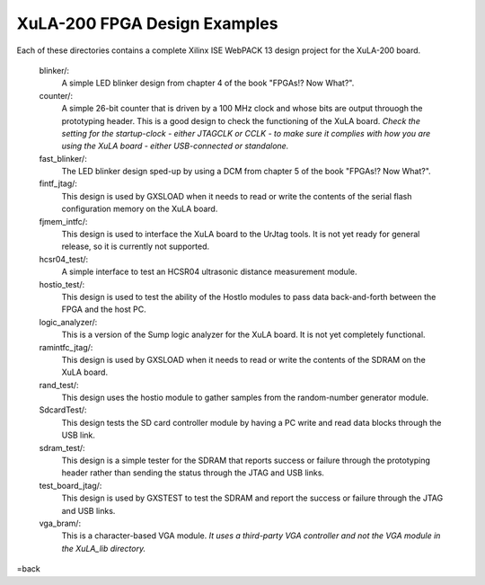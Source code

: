 ==========================================
XuLA-200 FPGA Design Examples
==========================================

Each of these directories contains a complete Xilinx ISE WebPACK 13 design project for the XuLA-200 board.

    blinker/:
        A simple LED blinker design from chapter 4 of the book "FPGAs!? Now What?".

    counter/:
        A simple 26-bit counter that is driven by a 100 MHz clock and whose bits are output
        throuogh the prototyping header. This is a good design to check the functioning of
        the XuLA board. *Check the setting for the startup-clock - either JTAGCLK or CCLK -
        to make sure it complies with how you are using the XuLA board - either USB-connected
        or standalone.*

    fast_blinker/:
        The LED blinker design sped-up by using a DCM from chapter 5 of the book "FPGAs!? Now What?".

    fintf_jtag/:
        This design is used by GXSLOAD when it needs to read or write the contents of the
        serial flash configuration memory on the XuLA board.

    fjmem_intfc/:
        This design is used to interface the XuLA board to the UrJtag tools.
        It is not yet ready for general release, so it is currently not supported.

    hcsr04_test/:
        A simple interface to test an HCSR04 ultrasonic distance measurement module.

    hostio_test/:
        This design is used to test the ability of the HostIo modules to pass
        data back-and-forth between the FPGA and the host PC.

    logic_analyzer/:
        This is a version of the Sump logic analyzer for the XuLA board.
        It is not yet completely functional.

    ramintfc_jtag/:
        This design is used by GXSLOAD when it needs to read or write the contents of the
        SDRAM on the XuLA board.

    rand_test/:
        This design uses the hostio module to gather samples from the random-number generator module.

    SdcardTest/:
        This design tests the SD card controller module by having a PC write and read data blocks
        through the USB link.

    sdram_test/:
        This design is a simple tester for the SDRAM that reports success or failure
        through the prototyping header rather than sending the status through the JTAG
        and USB links.

    test_board_jtag/:
        This design is used by GXSTEST to test the SDRAM and report the success or failure
        through the JTAG and USB links.

    vga_bram/:
        This is a character-based VGA module. *It uses a third-party VGA controller and not the 
        VGA module in the XuLA_lib directory.*

=back
